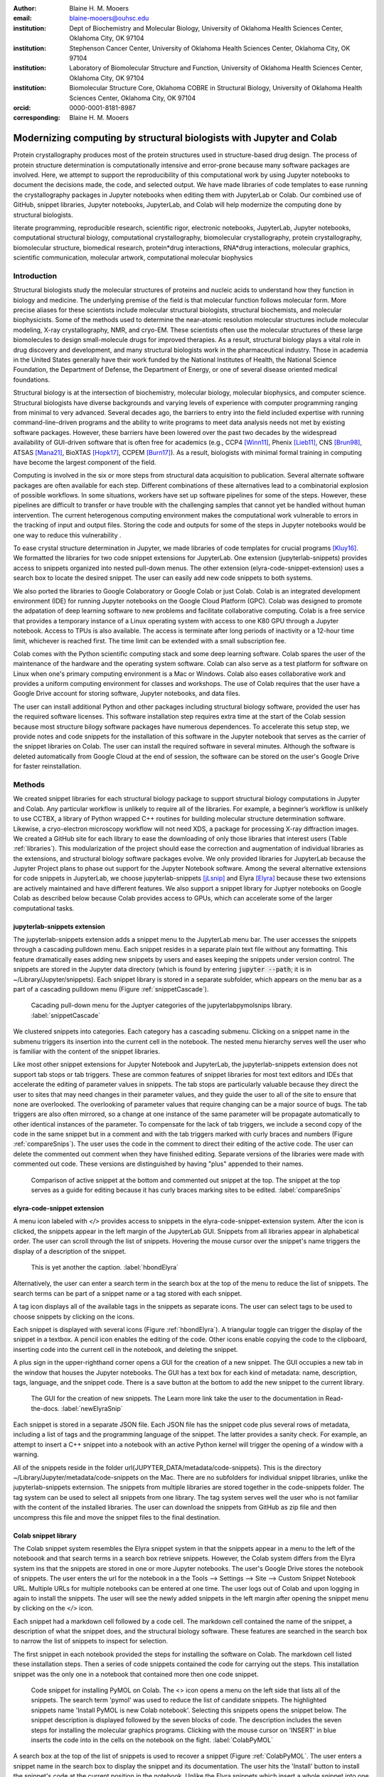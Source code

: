 :author: Blaine H. M. Mooers
:email: blaine-mooers@ouhsc.edu
:institution: Dept of Biochemistry and Molecular Biology, University of Oklahoma Health Sciences Center, Oklahoma City, OK 97104
:institution: Stephenson Cancer Center, University of Oklahoma Health Sciences Center, Oklahoma City, OK 97104
:institution: Laboratory of Biomolecular Structure and Function, University of Oklahoma Health Sciences Center, Oklahoma City, OK 97104
:institution: Biomolecular Structure Core, Oklahoma COBRE in Structural Biology, University of Oklahoma Health Sciences Center, Oklahoma City, OK 97104
:orcid: 0000-0001-8181-8987
:corresponding: Blaine H. M. Mooers




---------------------------------------------------------------------
Modernizing computing by structural biologists with Jupyter and Colab
---------------------------------------------------------------------

.. class:: abstract

Protein crystallography produces most of the protein structures used in structure-based drug design. 
The process of protein structure determination is computationally intensive and error-prone because many software packages are involved.
Here, we attempt to support the reproducibility of this computational work by using Jupyter notebooks to document the decisions made, the code, and selected output. 
We have made libraries of code templates to ease running the crystallography packages in Jupyter notebooks when editing them with JupyterLab or Colab.
Our combined use of GitHub, snippet libraries, Jupyter notebooks, JupyterLab, and Colab will help modernize the computing done by structural biologists.

.. class:: keywords

   literate programming, reproducible research, scientific rigor, electronic notebooks, JupyterLab, Jupyter notebooks, computational structural biology, computational crystallography, biomolecular crystallography, protein crystallography, biomolecular structure, biomedical research, protein*drug interactions, RNA*drug interactions, molecular graphics, scientific communication, molecular artwork, computational molecular biophysics


Introduction
------------

Structural biologists study the molecular structures of proteins and nucleic acids to understand how they function in biology and medicine. 
The underlying premise of the field is that molecular function follows molecular form.
More precise aliases for these scientists include molecular structural biologists, structural biochemists, and molecular biophysicists. 
Some of the methods used to determine the near-atomic resolution molecular structures include molecular modeling, X-ray crystallography, NMR, and cryo-EM.
These scientists often use the molecular structures of these large biomolecules to design small-molecule drugs for improved therapies. 
As a result, structural biology plays a vital role in drug discovery and development, and many structural biologists work in the pharmaceutical industry.
Those in academia in the United States generally have their work funded by the National Institutes of Health, the National Science Foundation, the Department of Defense, the Department of Energy, or one of several disease oriented medical foundations.

Structural biology is at the intersection of biochemistry, molecular biology, molecular biophysics, and computer science. 
Structural biologists have diverse backgrounds and varying levels of experience with computer programming ranging from minimal to very advanced. 
Several decades ago, the barriers to entry into the field included expertise with running command-line-driven programs and the ability to write programs to meet data analysis needs not met by existing software packages. 
However, these barriers have been lowered over the past two decades by the widespread availability of GUI-driven software that is often free for academics (e.g., CCP4 [Winn11]_, Phenix [Lieb11]_, CNS [Brun98]_, ATSAS [Mana21]_, BioXTAS [Hopk17]_, CCPEM [Burn17]_). 
As a result, biologists with minimal formal training in computing have become the largest component of the field.

Computing is involved in the six or more steps from structural data acquisition to publication.
Several alternate software packages are often available for each step. 
Different combinations of these alternatives lead to a combinatorial explosion of possible workflows. 
In some situations, workers have set up software pipelines for some of the steps.
However, these pipelines are difficult to transfer or have trouble with the challenging samples that cannot yet be handled without human intervention.
The current heterogenous computing environment makes the computational work vulnerable to errors in the tracking of input and output files. 
Storing the code and outputs for some of the steps in Jupyter notebooks would be one way to reduce this vulnerability . 

To ease crystal structure determination in Jupyter, we made libraries of code templates for crucial programs [Kluy16]_. 
We formatted the libraries for two code snippet extensions for JupyterLab. 
One extension (jupyterlab-snippets) provides access to snippets organized into nested pull-down menus. 
The other extension (elyra-code-snippet-extension) uses a search box to locate the desired snippet. 
The user can easily add new code snippets to both systems. 

We also ported the libraries to Google Colaboratory or Google Colab or just Colab.
Colab is an integrated development environment (IDE) for running Jupyter notebooks on the Google Cloud Platform (GPC).
Colab was designed to promote the adpatation of deep learning software to new problems and facilitate collaborative computing.
Colab is a free service that provides a temporary instance of a Linux operating system with access to one K80 GPU through a Jupyter notebook.
Access to TPUs is also available.
The access is terminate after long periods of inactivity or a 12-hour time limit, whichever is reached first.
The time limit can be extended with a small subscription fee.

Colab comes with the Python scientific computing stack and some deep learning software.
Colab spares the user of the maintenance of the hardware and the operating system software.
Colab can also serve as a test platform for software on Linux when one's primary computing environment is a Mac or Windows.
Colab also eases collaborative work and provides a uniform computing environment for classes and workshops.
The use of Colab requires that the user have a Google Drive account for storing software, Jupyter notebooks, and data files.

The user can install additional Python and other packages including structural biology software, provided the user has the required software licenses. 
This software installation step requires extra time at the start of the Colab session because most structure bilogy software packages have numerous dependences.
To accelerate this setup step, we provide notes and code snippets for the installation of this software in the Jupyter notebook that serves as the carrier of the snippet libraries on Colab.
The user can install the required software in several minutes.
Although the software is deleted automatically from Google Cloud at the end of session, the software can be stored on the user's Google Drive for faster reinstallation.


Methods
-------

We created snippet libraries for each structural biology package to support structural biology computations in Jupyter and Colab.
Any particular workflow is unlikely to require all of the libraries.
For example, a beginner’s workflow is unlikely to use CCTBX, a library of Python wrapped C++ routines for building molecular structure determination software.
Likewise, a cryo-electron microscopy workflow will not need XDS, a package for processing X-ray diffraction images.
We created a GitHub site for each library to ease the downloading of only those libraries that interest users (Table :ref:`libraries`).
This modularization of the project should ease the correction and augmentation of individual libraries as the extensions, and structural biology software packages evolve.
We only provided libraries for JupyterLab because the Jupyter Project plans to phase out support for the Jupyter Notebook software.
Among the several alternative extensions for code snippets in JupyterLab, we choose jupyterlab-snippets [jLsnip]_ and Elyra [Elyra]_ because these two extensions are actively maintained and have different features.
We also support a snippet library for Juptyer notebooks on Google Colab as described below because Colab provides access to GPUs, which can accelerate some of the larger computational tasks.


jupyterlab-snippets extension
******************************

The jupyterlab-snippets extension adds a snippet menu to the JupyterLab menu bar.
The user accesses the snippets through a cascading pulldown menu.
Each snippet resides in a separate plain text file without any formatting.
This feature dramatically eases adding new snippets by users and eases keeping the snippets under version control.
The snippets are stored in the Jupyter data directory (which is found by entering :code:`jupyter --path`; it is in ~/Library/Jupyter/snippets).
Each snippet library is stored in a separate subfolder, which appears on the menu bar as a part of a cascading pulldown menu (Figure :ref:`snippetCascade`). 


.. figure:: snippetCascade.png 

   Cacading pull-down menu for the Juptyer categories of the jupyterlabpymolsnips library. :label:`snippetCascade`

We clustered snippets into categories. 
Each category has a cascading submenu.
Clicking on a snippet name in the submenu triggers its insertion into the current cell in the notebook.
The nested menu hierarchy serves well the user who is familiar with the content of the snippet libraries.

Like most other snippet extensions for Jupyter Notebook and JupyterLab, the jupyterlab-snippets extension does not support tab stops or tab triggers.
These are common features of snippet libraries for most text editors and IDEs that accelerate the editing of parameter values in snippets.
The tab stops are particularly valuable because they direct the user to sites that may need changes in their parameter values, and they guide the user to all of the site to ensure that none are overlooked.
The overlooking of parameter values that require changing can be a major source of bugs.
The tab triggers are also often mirrored, so a change at one instance of the same parameter will be propagate automatically to other identical instances of the parameter.
To compensate for the lack of tab triggers, we include a second copy of the code in the same snippet but in a comment and with the tab triggers marked with curly braces and numbers (Figure :ref:`compareSnips`).
The user uses the code in the comment to direct their editing of the active code.
The user can delete the commented out comment when they have finished editing.
Separate versions of the libraries were made with commented out code.
These versions are distinguished by having "plus" appended to their names.

.. figure:: compareSnips.png 

   Comparison of active snippet at the bottom and commented out snippet at the top. The snippet at the top serves as a guide for editing because it has curly braces marking sites to be edited. :label:`compareSnips`


elyra-code-snippet extension
****************************

A menu icon labeled with `</>` provides access to snippets in the elyra-code-snippet-extension system.
After the icon is clicked, the snippets appear in the left margin of the JupyterLab GUI.
Snippets from all libraries appear in alphabetical order. 
The user can scroll through the list of snippets.
Hovering the mouse cursor over the snippet's name triggers the display of a description of the snippet.

.. figure:: hbondsElyra.png 

   This is yet another the caption. :label:`hbondElyra`

Alternatively, the user can enter a search term in the search box at the top of the menu to reduce the list of snippets.
The search terms can be part of a snippet name or a tag stored with each snippet.

A tag icon displays all of the available tags in the snippets as separate icons.
The user can select tags to be used to choose snippets by clicking on the icons.

Each snippet is displayed with several icons (Figure :ref:`hbondElyra`).
A triangular toggle can trigger the display of the snippet in a textbox.
A pencil icon enables the editing of the code.
Other icons enable copying the code to the clipboard, inserting code into the current cell in the notebook, and deleting the snippet. 

A plus sign in the upper-righthand corner opens a GUI for the creation of a new snippet.
The GUI occupies a new tab in the window that houses the Jupyter notebooks.
The GUI has a text box for each kind of metadata: name, description, tags, language, and the snippet code.
There is a save button at the bottom to add the new snippet to the current library.


.. figure:: newElyraSnip.png

   The GUI for the creation of new snippets. The Learn more link take the user to the documentation in Read-the-docs. :label:`newElyraSnip`


Each snippet is stored in a separate JSON file.
Each JSON file has the snippet code plus several rows of metadata, including a list of tags and the programming language of the snippet.
The latter provides a sanity check.
For example, an attempt to insert a C++ snippet into a notebook with an active Python kernel will trigger the opening of a window with a warning.

All of the snippets reside in the folder \url{JUPYTER_DATA/metadata/code-snippets}.
This is the directory ~/Library/Jupyter/metadata/code-snippets on the Mac.
There are no subfolders for individual snippet libraries, unlike the jupyterlab-snippets externsion.
The snippets from multiple libraries are stored together in the code-snippets folder.
The tag system can be used to select all snippets from one library.
The tag system serves well the user who is not familiar with the content of the installed libraries.
The user can download the snippets from GitHub as zip file and then uncompress this file and move the snippet files to the final destination.

Colab snippet library
*********************

The Colab snippet system resembles the Elyra snippet system in that the snippets appear in a menu to the left of the noteboook and that search terms in a search box retrieve snippets.
However, the Colab system differs from the Elyra system ins that the snippets are stored in one or more Jupyter notebooks. 
The user's Google Drive stores the notebook of snippets.
The user enters the url for the notebook in a the Tools --> Settings --> Site --> Custom Snippet Notebook URL.
Multiple URLs for multiple notebooks can be entered at one time.
The user logs out of Colab and upon logging in again to install the snippets.
The user will see the newly added snippets in the left margin after opening the snippet menu by clicking on the `</>` icon.

Each snippet had a markdown cell followed by a code cell.
The markdown cell contained the name of the snippet, a description of what the snippet does, and the structural biology software.
These features are searched in the search box to narrow the list of snippets to inspect for selection.

The first snippet in each notebook provided the steps for installing the software on Colab.
The markdown cell listed these installation steps.
Then a series of code snippets contained the code for carrying out the steps.
This installation snippet was the only one in a notebook that contained more then one code snippet.

.. figure:: ColabPyMOL.png 

   Code snippet for installing PyMOL on Colab. The <> icon opens a menu on the left side that lists all of the snippets. The search term 'pymol' was used to reduce the list of candidate snippets. The highlighted snippets name 'Install PyMOL is new Colab notebook'. Selecting this snippets opens the snippet below. The snippet description is displayed followed by the seven blocks of code. The description includes the seven steps for installing the molecular graphics programs. Clicking with the mouse cursor on 'INSERT' in blue inserts the code into in the cells on the notebook on the fight. :label:`ColabPyMOL`

A search box at the top of the list of snippets is used to recover a snippet (Figure :ref:`ColabPyMOL`.
The user enters a snippet name in the search box to display the snippet and its documentation.
The user hits the 'Install' button to install the snippet's code at the current position in the  notebook.
Unlike the Elyra snippets which insert a whole snippet into one code block, a Colab snippet can have multiple code blocks that are inseted into the notebook at the current position of the mouse cursor.
One snippet can have different types of code blocks.
For example, the snippet in Figure :ref:`ColabPyMOL` has a three blocks of Python code, two blocks of shell commands, and two blocks of bash cell majics with multiple lines of bash commands.

The list snippet for a library will print in a table below the current cell a list of the snippets in the library and a brief description. 
This table is stored in a panda's dataframe that can be searched with the panda's search function. 
This table can also be searched for key terms with the search function in the notebook.
The code block and output can be hidden by clicking on the three blue dots on the left margin of the cell. 

Notebooks on Colab open lighting fast, but the user must reinstall their software on each login.
We ease this annoying task by supplying the complete chain of installation steps.
For example, the installation of the molecular graphics program PyMOL requires seven code blocks of different types.
Some involve the use of curl, and others use conda.
We include all steps in one snippet, which is uniquely possible with the snippet system for Colab (Figure :ref:`ColabPyMOL`). 
The user only has to select one snippet and then run each code block in succession.

The use of Colab requires that the user has a Google account and a Google Drive.
Many structural biologists already have both.

Notebooks with sample workflows
*******************************

We created a library of Jupyter Notebooks with sample workflows.
This library of notebooks is only representative and not exhaustive because the combinatorial explosion of possible workflows makes covering all workflows impractical.
These notebooks can serve as templates for the creation of new notebooks.

Availability of the snippet libraries
*************************************

We have shared these libraries on GitHub  (e.g., Table (:ref:`libraries`)).
Each library is also archived in zenodo.


.. table:: Table of the snipppet libraries. :label:`libraries`

   +--------------------+-----------------------------------------------------------+
   | library            | url on GitHub                                             |
   +====================+===========================================================+
   | xds                | https://github.com/MooersLab/JL-snippets-cctbxsnips       |
   |                    | https://github.com/MooersLab/elyra-cctbxsnips             |
   |                    | https://github.com/MooersLab/colab-cctbxsnips             |
   +--------------------+-----------------------------------------------------------+
   | cctbx              | https://github.com/MooersLab/JL-snippets-cctbxsnips       |
   |                    | https://github.com/MooersLab/elyra-cctbxsnips             |
   |                    | https://github.com/MooersLab/colab-cctbxsnips             |
   +--------------------+-----------------------------------------------------------+
   | phenix             | https://github.com/MooersLab/JL-snippets-cctbxsnips       |
   |                    | https://github.com/MooersLab/elyra-cctbxsnips             |
   |                    | https://github.com/MooersLab/colab-cctbxsnips             |
   +--------------------+-----------------------------------------------------------+
   | PyMOL              | https://github.com/MooersLab/JL-snippets-cctbxsnips       |
   |                    | https://github.com/MooersLab/elyra-cctbxsnips             |
   |                    | https://github.com/MooersLab/colab-cctbxsnips             |
   +--------------------+-----------------------------------------------------------+
   | chimerax           | https://github.com/MooersLab/JL-snippets-cctbxsnips       |
   |                    | https://github.com/MooersLab/elyra-cctbxsnips             |
   |                    | https://github.com/MooersLab/colab-cctbxsnips             |
   +--------------------+-----------------------------------------------------------+
   | prody              | https://github.com/MooersLab/JL-snippets-cctbxsnips       |
   |                    | https://github.com/MooersLab/elyra-cctbxsnips             |
   |                    | https://github.com/MooersLab/colab-cctbxsnips             |
   +--------------------+-----------------------------------------------------------+



Results
-------

We describe here a set of libraries of code templates to support computational crystallography in Jupyter Notebooks on the cloud and on local computers.
The libraries and notebooks can be loaded on and run on Google Colab where the user can share the notebook with collaborators or gain access to GPUs and TPUs.
The user uploads the libraries and notebook to their Google Drive account and accesses the notebook from Colab.
The storage of the libraries and notebooks on Google Drive persists between logins to Google Colab, but the crystallographic software must be reinstalled on each use of Colab.
These libraries are installed only once; however, the crystallographic software must be reinstalled upon each login.
We describe below installation scripts in the form of snippets that can be quickly run at the top of a Notebook to minimize the effort required to re-install the software.
Another limitation of the Colab snippet system is that snippets from all libraries are stored in one pool and have to be accessed by either scrolling through a log list or by entering the snippet name in a search box.
We addressed this limitation with a snippet for each library that prints a list of the available snippets with a short description.
This list can span more than the length of a paper, but it can be collapsed to hide it or can be deleted when no longer needed.
After the snippet is pulled out of the list by the search box, more detailed documentation about the snippet is displayed. 
Next, we describe the content of each library with representative output in the Colab notebook.

Structure determination and refinement workflows with Phenix
************************************************************

A team of professional software developers based at the Berkeley-Lawrence National Laboratory (BLNL) develops the Phenix software to refine protein crystal structures determined from X-ray diffraction data. 
The project includes several collaborators located around the world who develop auxiliary components of the package.
Paul Adams leads the team.
He had spent the 1990s developing the two very successful protein crystallography software packages: XPLOR and CNS.
Shortly after arriving in the Bay Area around 2000, Paul Adams was influenced by Warren Delano to use Python to wrap the Computational Crystallography Tool Box (CCTBX), which is written in C++.
Phenix uses CCTBX modules for intensive computations.
(Warren Delano was the developer of the PyMOL, a molecular graphics program that was written in C and wrapped with Python.)
While Python eases the use of CCTBX, mastery of CCTBX requires at least an intermediate level of Python programming skills.
On the other hand, Phenix is easy to use via the command line or a GUI.

The Phenix project greatly eased the incorporation of simulated annealing into crystal structure refinement by hiding the tedious preparation of the required parameter files from the user.
The PDB file does not have sufficient information about chemical bonding for MD simulations.
The molecular dynamics software that carries out the simulated annealing requires two parameter files and the coordinate file.
The preparation and debugging of the parameter files manually take many hours, but Phenix automates this takes.

Simulated annealing involves molecular dynamics simulation at high temperatures to move parts of a molecular model out of local energy minima and into conformations that fit the experimental data better.
Twenty minutes of applying simulated annealing to an early model that still has numerous errors can significantly improve the model while saving the user a day or more of the tedious manual rebuilding of the molecular model. 

More recently, Phenix has been extended to refine crystal structures with neutron diffraction data and for structure determination and refinement with cryo-electron microscopy (cryo-EM) data.
The addition of support for cryo-EM help address the recent need for the ability to fit atomic models to cryo-EM maps that have recently become available at near atomic resolution because of the dramatic imprvoements in detector technology []_.
Users can interact with Phenix via a GUI interface or the command line, as mentioned before, but users can also use PHIL, domain-specific language scripting language for more precise parameter settings for Phenix. 
In addition, users can use the :code:`phenix.python` interpreter. Unfortunately, the phenix.python interpreter is still limited to Python2, whereas CCTBX has been available for Python3 for over a year.

Jupyter Lab and its extensions are also best run with Python3.
The most practical approach to using Phenix in Jupyter Lab is to invoke Phenix by utilizing the shell rather than using Python.
For example, the command shown below invokes statistical analysis of the B-factors in a Protein Data Bank (PDB) file by using one line of code in the shell (Figure :figure:XXXXXX).
The PDB file uses a legacy, fixed-format file for storing the atomic coordinates and B-factors of crystal structures.
The B-factors are a measure of the atomic motion in individual atoms in a protein structure. 
The PDB file format was defined and popularized by the Protein Data Bank, a repository for atomic coordinates and structural data that has over 170,000 entries from around the world. 
The PDB was started in 1972 and unified with the branches in Japan and Europe in 2003 as the wwPDB [ ]. 
The wwPDB continues to play a central role in promoting the principles of open science and reproducible research in structural biology.

Since 2019, the wwPDB requires the PDBx/mmCIF format for new depositions [Adam19]_.
Many structural biology software packages now have the ability to read files in the PDBx/mmCIF format.

.. code-block:: bash

    !phenix.b_factor_statistics 1lw9.pdb 


The output form this command is printed below the cell that invokes the command. 
Some of the output is shown below.

.. code-block:: bash
    
    Starting phenix.b_factor_statistics
    on Wed Jun  2 04:49:01 2021 by blaine
    
    Processing files:
    
      Found model, /Users/blaine/pdbFiles/1lw9.pdb
    
    Processing PHIL parameters:
    
      No PHIL parameters found
    
    Final processed PHIL parameters:
    
      data_manager {
        model {
          file = "/Users/blaine/pdbFiles/1lw9.pdb"
        }
        default_model = "/Users/blaine/pdbFiles/1lw9.pdb"
      }
    
    
    Starting job
    Validating inputs
                    min    max   mean <Bi,j>   iso aniso
       Overall:    6.04 100.00  24.07    N/A  1542     0
       Protein:    6.04 100.00  23.12    N/A  1328     0
       Water:      9.98  55.93  30.47    N/A   203     0
       Other:     14.11  35.47  21.10    N/A    11     0
       Chain  A:   6.04 100.00  24.07    N/A  1542     0
       Histogram:
           Values      Number of atoms
         6.04 - 15.44       309
        15.44 - 24.83       858
        24.83 - 34.23       187
        34.23 - 43.62        78
        43.62 - 53.02        32
        53.02 - 62.42        16
        62.42 - 71.81         8
        71.81 - 81.21         6
        81.21 - 90.60         2
        90.60 - 100.00       46
    
    Job complete
    usr+sys time: 1.92 seconds
    wall clock time: 2.93 seconds


There are several dozen commands that can be run via the shell and return useful output that can be captured in one Jupyter Notebook rather than in dozens of log files.
The output can be copied and pasted into a new cell and then reformatted in markdown as a table or the copied output be used as input data to make a plot with matplotlib.
While these are basic data science tasks, they are intimidating to new users of Jupyter and some of the details are easy for more experienced users to forget.
To overcome this problem, we supply snippets that demonstrate how to transform the output and that can be used as templates by the users.  

These commands are becoming harder to find as the on-line documentation has been migrating to serving only the GUI interface.
The bash script files that run the phenix commands can be found by running 

.. code-block:: bash

    !ls /Applications/phenix-*/build/bin/phenix.\*

These shell scripts invoke Python scripts that capture the command line arguments and pass them to the phenix Python interpreter.

.. code-block:: bash

    ls /Applications/phenix-1.19.2-4158/modules/phenix/phenix/command_line/*.py.


.. figure:: figure1.png

   This is yet another the caption. 


.. table:: Table of libraries. :label:`mtable`

   +--------------------+-----------------------------------+
   | Programs           | url                               |
   +====================+===================================+
   | XDS                |                                   |
   +--------------------+-----------------------------------+
   | Aimless            |                                   |
   +--------------------+-----------------------------------+
   | Native Patterson   |                                   |
   +--------------------+-----------------------------------+
   | Normal probability |                                   |
   +--------------------+-----------------------------------+
   | Phenix             |                                   |
   +--------------------+-----------------------------------+
   | CCTBX Xray         |                                   |
   +--------------------+-----------------------------------+
   | Prody              |                                   |
   +--------------------+-----------------------------------+
   | Chimera            |                                   |
   +--------------------+-----------------------------------+
   | ChimeraX           |                                   |
   +--------------------+-----------------------------------+
   | CCTBX pdb          |                                   |
   +--------------------+-----------------------------------+
   | Cement             | :math:`\alpha`                    |
   +--------------------+-----------------------------------+










JupyterLab snippets
*******************



Elyra snippets
**************



Colab library
*************



Script to install PyMOL in Colab
********************************




Table of tutorial Jupyter Notebooks
***********************************


.. figure:: figure1.png

   This is yet another the caption. 



Help resource on GitHub
***********************


.. table:: Table of tutorial jupyter notebooks. :label:`jnbtable`

   +------------------------+-----------------------------------+
   | Topic                  | Notebook name                     |
   +========================+===================================+
   | SAD phasing analysis   |                                   |
   +------------------------+-----------------------------------+
   | Twinned data analysis  |                                   |
   +------------------------+-----------------------------------+
   | SAXS data analysis     |                                   |
   +------------------------+-----------------------------------+
   | Atomic res  refinement |                                   |
   +------------------------+-----------------------------------+
   | Movie making           |                                   |
   +------------------------+-----------------------------------+
   | Ensemble with Prody    |                                   |
   +------------------------+-----------------------------------+
   | PCA analysis w/ bio3d  |                                   |
   +------------------------+-----------------------------------+
   | Literate programming   |                                   |
   +------------------------+-----------------------------------+



Discussion
----------

Amazon introduced the first cloud computing service in 2006; there are now over 200 services.
These services have the advantage of providing access to computer hardware and software.
These services can lower barriers for those labs that have limited access to computer hardware or that have trouble with installing software.
Many of these services supply disk spaces and access to CPUs, GPUs, and sometimes TPUs.
Access to basic services is often free with additional services, computing power, and disk space being available for a modest fee. 
In principle, consumer computers could be used as an interface for doing all manner of crystallographic computing on the cloud.

Why Colab?
**********

Colab was developed internally and first released for public use in 2018; numerous research papers in the physical and medical sciences have been published that used Colab (e.g.,  ).
Google Colab provides fast and easy access for users with a Google account and Google drive, so many workers in crystallography already have the prerequisites.
Many readers are also familiar with Jupyter Notebooks (10 million shared on GitHub as of early 2021).
Jupyter Notebooks can be loaded onto Google Drive and then opened in Colab.
Colab is a specialized IDE for editing Jupyter Notebooks.
the Colab interfaces has more features that the easy-to-use nteract IDE, but fewer features than JupyterLab.
Colab provides almost instant loading of specific Jupyter notebooks but at the cost of needing reinstall the software used in a notebook upon logging in again or after a 12-hour session.
The first point lower the barrier to resuming work while the second point can be addressed by including the code for installing the required software at the head of the notebook.

Microsoft has stopped supporting its Azure Notebook and has asked users to migrate to several alternative approaches.
One approach is to use of Visual Studio Code (VSC) rather to JupyterLab to edit and run Jupyter Notebooks locally and on Microsoft's cloud service.
VSC is an advanced text editor that has stronger support for code snippets because it supports the use of tab triggers and tab stops, two important features that are missing from Colab, JupyterLab, and the Classic Jupyter Notebook.
However, VSC is so feature-rich that it is over-whelming for the beginning users.
To support a wider group of users, we developed the libraries for Google Colab.
We plan to develop libraries for editing Jupyter Notebooks in VSC.

What is new
***********

We report a set of code template libraries for doing biomolecular crystallographic computing on Colab.
These template libraries only need to be installed once because they persist between logins.
These templates include the code for installing the software required for crystallographic computing.
These installation templates save time because the installation process involves as many as seven operations that would be difficult to remember.
Once the user adds the installation code to the top of a given notebook, the user only needs to rerun these blocks of code upon logging into Colab to be able to reinstall the software.
The user can modify the installation templates to install the software on their local machines.
Examples of such adaptations are provided on a dedicated GitHub webpage.
The template libraries presented here lower an important barrier to the use of Colab by those interested in crystallographic computing on the cloud.




Relation to other work with snippet libraries
*********************************************

To the best of our knowledge, we are the first to provide snippet libraries for crystallographic computing.
This library is among the first that is domain specific.
Most existing snippet libraries are for programming languages or for hypertext languages like HTML, markdown and LaTeX.
The average snippet also tends to be quite short and the size of the libraries tends to be quite small.
The audience for these libraries are millions of professional programmers and web page developers.
We reasoned that this great tool should be brought to the aid of the thousands of workers in crystallography.

The other area where domain specific snippets have been provided is in molecular graphics.
The pioneering work on a scripting wizard provided templates for use in RasMol [Hort99]_.
The conscript program provided a converter from RasMol to PyMOL [Mott10]_.
Language converters for translating code between the leading molecular graphics programs would allow users to more easily find and use the optimal molecular graphics program for the task at hand.

We also provided snippets for PyMOL, which has 100,000 users, for use in text editors [Moo21a]_ and Juptyer Notebooks [Moo21b]_.
The former support tab triggers and tab stops; the latter does not.

The libraries have to be molecular graphics program specific because molecular graphics programs have been written in a range of programming languages.
The user issues the commands in either in a general programming language like Python or a a domain specific language (DSL) like pml.
To counter this growing tower of babel, the XXXXXX intiative was formed cite. 
It would cause confusion to mix snippets from multiple languages.

We have also worked out how to deploy this snippet libraries in OnDemand notebooks at High-Performance Computing centers.
These notebooks resemble Colab notebooks in that JupyterLab extensions cannot be installed.
However, they do not have any alternate support for accessing snippets from menus in the GUI.
Instead, we had to create IPython magics for each snippet that load the snippet's code into the code cell.
This system would also work on Colab and may be preferred by expert users because the snippet names used to invoke magic are under autocompletetion.
That is, the user enters the start of a name and Ipython suggests the remainder of the name in a pop-up menu.
We offer a variant library that inserts a commented out copy of the code that has been annotated with the sites that are to be edited by the user.

Opportunities for Interoperability
**********************************

The set of template libraries can encourage synergistic interoperability between software packages supported by the snippet libraries.
That is the development of notebooks that use two or more software packages and even programming languages.
More general and well-known examples of interoperability include the Cython packages in Python that enable the running of C++ code inside Python, the reticulate package that enables the running of Python code in R , and the PyCall package in Julia that enables the running of the Python packages in Julia.
The latter package is widely used to run matplotlib in Julia.
Interoperability already occurs between the CCP4, clipper, and CCTBX projects and to a limited extent between CCTBX and PyMOL, but interoperability could be more widespread if the walls around the software silos were lowered.
The snippet libraries provided here can prompt interoperability on Colab by their proximity on Colab.

Polyglot snippets
*****************

The unique feature of the Colab snippets is that a given snippet can contain multiple cells.
The cells can be a mix of markdown (text cells) and code cells.
The cells can also use a mix of programming languages invoked by different cell magics.
Cell magics are an alternate method to kernels for switching between programming languages.
The code for defining various cell magics are included in our snippet library.
The supported compiled programming languages include C, C++, Julia, and Fortran2008.
The bash cell magic is built into Colab.
This ability to two or more programming languages in one snippet leads to polyglot snippets.
Some operations involving two or more programming languages need to be executed sequentially.
These can be best grouped together in one snippet.
This feature of polyglot snippets save time because the user does not have to reinvent the workflow by finding and inserting into the notebook a series of snippets.

Ubiquitous computing platform on the cloud
******************************************

Colab provides the user with a ubiquitous instance of Ubuntu.
Colab is accessed by opening Jupyter Notebooks stored on the users' Google Drive account.
Colab can be accessed from devices that can access the Google Drive account.
The opening of the Colab instance is rapid in contrast to the Binder service where the building of a new Ubuntu instance requires a wait of many minutes.
In addition, the Colab session remains active for up to 12 hours on the free plan and longer on paid plans whereas a Binder instance closes after ten minutes of inactivity.
Binder is an open-source project while Colab is a closed source project.
Colab maintains the Ubuntu operating system so the user does not need to spend time on software updates.



Acknowledgements
----------------

This work is support in part by these National Institutes of Health grants: R01 CA242845, P20 GM103640, P30 CA225520.


References
----------

.. [Adam19] P.D. Adams, P.V. Afonine, K. Baskaran, H.M. Berman, J. Berrisford, G. Bricogne, D.G. Brown, S.K. Burley, M. Chen, Z. Feng, C. Flensburg, A. Gutmanas, J.C. Hoch, Y. Ikegawa, Y. Kengaku, E. Krissinel, G. Kurisu, Y. Liang, D. Liebschner, L. Mak, J.L Markley, N.W. Moriarty, G.N. Murshudov, M. Noble, E. Peisach, I. Persikova, B.K. Poon, O.V. Sobolev, E.L. Ulrich, S. Velankar, C. Vonrhein, J. Westbrook, M. Wojdyr, M. Yokochi, and J.Y. Young.
            *Announcing mandatory submission of PDBx/mmCIF format files for crystallographic depositions to the Protein Data Bank (PDB)*,
            Acta Crystallographica Section D: Structural Biology, 75(4):451--454, April 2019.
            doi: 10.1107/S2059798319004522

.. .. [Adam21]
            
.. [Beg21] M. Beg, J. Belin, T. Kluyver, A. Konovalov, M. Ragan-Kelley, N. Thiery, and H. Fangohr.
            *Using Jupyter for reproducible scientific workflows*,
            Computing Sci. \& Eng., 23(2):36-46, April 2021. 
            doi: 10.1109/MCSE.2021.3052101
            
.. [Brun98] A.T. Br{\"u}nger, P.D. Adams, G.M. Clore, W.L. Delano, P. Gros, R.W. Grosse-Kunstleve, J.-S. Jiang, J. Kuszewski, M. Nilges, N.S. Pannu, R.J. Read, L.M. Rice, T. Simonson, and G.L. Warren.
            *Crystallography \& NMR system: A new software suite for macromolecular structure determination*,
            Acta Cryst. D54(5), 905-921, May 1998.
            doi: 10.1107/S0907444998003254
           
.. [Burn17] T. Burnley, C.M. Palmer, and M. Winn. 
            *Recent developments in the CCP-EM software suite*,
            Acta Cryst. D73(6), 469-477, June 2017.
            doi: 10.1107/S2059798317007859
            
.. [Elyra]  https://github.com/elyra-ai/elyra/blob/master/docs/source/getting_started/overview.md 
           
.. [Godd18] T. D. Goddard, C.C. Huang, E.C. Meng, E.F. Pettersen, G.S. Couch, J. H. Morris, and T. E. Ferrin. 
           *UCSF ChimeraX: Meeting modern challenges in visualization and analysis*,
           Protein Sci., 27(1):14-25, January 2018.
           doi: 10.1002/pro.3235.

.. [Gros02] R. W. Grosse-Kunstleve, N. K. Sauter, N. W. Moriatry, P. D. Adams. 
           *The Computational Crystallography Toolbox: crystallographic algorithms in a reusable software framework*,
           J Appl Cryst, 35(1):126-136, February 2002.
           doi: 10.1107/S0021889801017824.
           
.. [Hopk17] J.B. Hopkins, R.E. Gillilan, and S. Skou.
           *BioXTAS RAW: improvements to a free open-source program for small-angle X-ray scattering data reduction and analysis*,
           J. Appl. Cryst., 50(5):1545–1553, October 2017.
           doi: 10.1107/S1600576717011438
           
.. [Hort99] R.  M. Horton.
           *Scripting Wizards for Chime and RasMol*,
           Biotechniques, 26(5):874-876, May 1999.
           doi: 10.2144/99265ir01 
           
.. [Kluy16] T. Kluyver, B. Ragan-Kelley, F. P{\'e}rez, B. Granger, M. Bussonnier, J. Frederic, K. Kelley, J. Hamrick, J. Grout, S. Corlay, P. Ivanov, D. Avila, S. Abdalla, C. Willing, and Jupyter Development Team.
           *Jupyter Notebooks -- a publishing format for reproducible computational workflows*,
           In F. Loizides and B. Schmidt (Eds.), Positioning and Power in Academic Publishing: Players, Agents and Agendas (pp, 87-90).
           doi: 10.3233/978-1-61499-649-1-87
           
.. [jLsnip] https://github.com/QuantStack/jupyterlab-snippets
           
.. [Lieb11] D. Liebschner, P.V. Afonine, M.L. Baker, G. Bunkóczi, V.B. Chen, T.I. Croll, B. Hintze, L.-W. Hung, S. Jain, A.J. McCoy, N.W. Moriarty, R.D. Oeffner, B.K. Poon, M G. Prisant, R.J. Read, J.S. Richardson, D.C. Richardson, M.D. Sammito, O.V. Sobolev, D.H. Stockwell, T.C. Terwilliger, A.G. Urzhumtsev, L.L. Videau, C.J. Williams, and P.D. Adams. 
           *Macromolecular structure determination using X-rays, neutrons and electrons: recent developments in Phenix*,
           Acta Cryst., D75(10), 861-877, October 2019.
           doi: 10.1107/S2059798319011471
           
.. [Mana21] K. Manalastas-Cantos, P.V. Konarev, N.R. Hajizadeh, A.G. Kikhney, M.V. Petoukhov, D.S. Molodenskiy, A. Panjkovich, H.D.T. Mertens, A. Gruzinov, C. Borges, M. Jeffries, D.I. Sverguna, and D. Franke.
           *ATSAS 3.0: expanded functionality and new tools for small-angle scattering data analysis*,
           J. Appl. Cryst., 54(1):343–355, February 2021.
           doi: 10.1107/S1600576720013412

.. [Mott10] S.E. Mottarella, M. Rosa, A. Bangura, H.J. Bernstein, and P.A. Craig.
           *Conscript: RasMol to PyMOL script converter*,
           Biochem. Mol. Biol. Educ., 38(6):419-422, November 2010.
           doi: 10.1002/bmb.20450
           
.. [Moo21a] B.H.M. Mooers and M.E. Brown.
           *Templates for writing PyMOL scripts*,
           Pro. Sci., 30(1):262-269, January 2021.
           doi: 10.1002/pro.3997

.. [Moo21b] B.H.M. Mooers.
           *A PyMOL snippet library for Jupyter to boost researcher productivity*,
           Computing Sci. \& Eng., 23(2):47-53, April 2021.
           doi: 10.1109/mcse.2021.3059536
           
.. [Nguy17] H. Nguyen, D. A. Case, and A.S. Rose.
           *NGLview--interactive molecular graphics for Jupyter notebooks*,
           Bioinformatics, 34(7):1241-1242, April 2017.
           doi: 10.1093/bioinformatics/btx789
           
.. [Winn11] M. D. Winn, C.C. Ballard, K.D. Cowtan, E.J. Dodson, P. Emsley, P.R. Evans, R.M. Keegan, E.B. Krissnel, A.G.W. Leslie, A. McCoy, S.J. McNicholas, G.N. Murshudov, N.S. Pannu, E.A. Potteron, H.R. Powell, R.J. Read, A. Vagin, and K.S. Wilson. 
           *Overview of the CCP4 suite and current developments*,
           Acta Cryst., D67(4):235-242, April 2011. 
           doi: 10.1107/S0907444910045749

